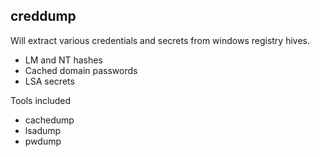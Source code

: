 

** creddump

Will extract various credentials and secrets from windows registry hives. 
+ LM and NT hashes 
+ Cached domain passwords
+ LSA secrets

Tools included
+ cachedump
+ lsadump
+ pwdump
